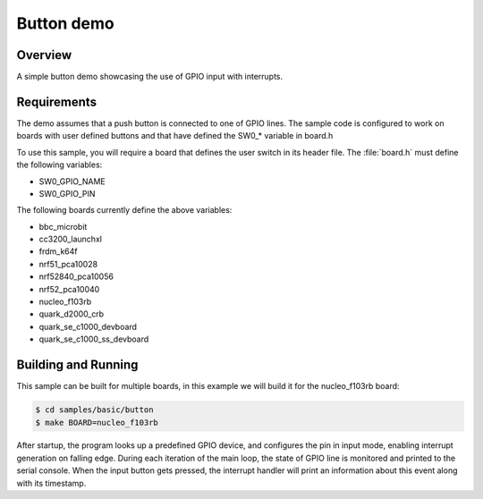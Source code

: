 Button demo
###########

Overview
========

A simple button demo showcasing the use of GPIO input with interrupts.

Requirements
============

The demo assumes that a push button is connected to one of GPIO lines. The
sample code is configured to work on boards with user defined buttons and that
have defined the SW0_* variable in board.h

To use this sample, you will require a board that defines the user switch in its
header file. The :file:`board.h` must define the following variables:

- SW0_GPIO_NAME
- SW0_GPIO_PIN

The following boards currently define the above variables:

- bbc_microbit
- cc3200_launchxl
- frdm_k64f
- nrf51_pca10028
- nrf52840_pca10056
- nrf52_pca10040
- nucleo_f103rb
- quark_d2000_crb
- quark_se_c1000_devboard
- quark_se_c1000_ss_devboard


Building and Running
====================

This sample can be built for multiple boards, in this example we will build it
for the nucleo_f103rb board:

.. code-block:: console

   $ cd samples/basic/button
   $ make BOARD=nucleo_f103rb


After startup, the program looks up a predefined GPIO device, and configures the
pin in input mode, enabling interrupt generation on falling edge. During each
iteration of the main loop, the state of GPIO line is monitored and printed to
the serial console. When the input button gets pressed, the interrupt handler
will print an information about this event along with its timestamp.
